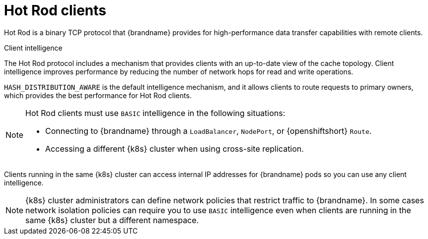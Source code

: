 [id='hotrod-clients_{context}']
= Hot Rod clients

[role="_abstract"]
Hot Rod is a binary TCP protocol that {brandname} provides for high-performance data transfer capabilities with remote clients.

.Client intelligence

The Hot Rod protocol includes a mechanism that provides clients with an up-to-date view of the cache topology.
Client intelligence improves performance by reducing the number of network hops for read and write operations.

`HASH_DISTRIBUTION_AWARE` is the default intelligence mechanism, and it allows clients to route requests to primary owners, which provides the best performance for Hot Rod clients.

[NOTE]
====
Hot Rod clients must use `BASIC` intelligence in the following situations:

* Connecting to {brandname} through a `LoadBalancer`, `NodePort`, or {openshiftshort} `Route`.
* Accessing a different {k8s} cluster when using cross-site replication.
====

Clients running in the same {k8s} cluster can access internal IP addresses for {brandname} pods so you can use any client intelligence.

[NOTE]
====
{k8s} cluster administrators can define network policies that restrict traffic to {brandname}.
In some cases network isolation policies can require you to use `BASIC` intelligence even when clients are running in the same {k8s} cluster but a different namespace.
====





